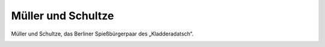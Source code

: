 Müller und Schultze
===================

Müller und Schultze, das Berliner Spießbürgerpaar des „Kladderadatsch“.

.. image:: Mueller-Schultze-small.jpg
   :alt:

.. rst-class:: source

  (In: Kladderadatsch. Humoristisch-satyrisches Wochenblatt. Berlin. Nr. 11, 5. März 1854, S. 43.)
